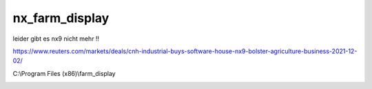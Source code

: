 nx\_farm\_display
===================================

leider gibt es nx9 nicht mehr !!

https://www.reuters.com/markets/deals/cnh-industrial-buys-software-house-nx9-bolster-agriculture-business-2021-12-02/

.. image:: https://user-images.githubusercontent.com/69573151/95010570-b7625500-062a-11eb-9fb1-93cc2f12dc80.png

.. image:: https://user-images.githubusercontent.com/69573151/95010575-bdf0cc80-062a-11eb-978d-723af72f591f.png

.. image:: https://user-images.githubusercontent.com/69573151/95010589-cba65200-062a-11eb-8c9d-f885d3185730.png

.. image:: https://user-images.githubusercontent.com/69573151/95010593-d19c3300-062a-11eb-8374-5cc26c96a41a.png

.. image:: https://user-images.githubusercontent.com/69573151/95010595-d660e700-062a-11eb-827e-e86accd010be.png

.. image:: https://user-images.githubusercontent.com/69573151/95010600-db259b00-062a-11eb-88e0-0e034ae564f6.png

C:\\Program Files (x86)\\farm\_display

.. image:: https://user-images.githubusercontent.com/69573151/95010610-f2648880-062a-11eb-8f2b-1236d995afb8.png

.. image:: https://user-images.githubusercontent.com/69573151/95010613-fabcc380-062a-11eb-84fb-c8e8ae7924c4.png

.. image:: https://user-images.githubusercontent.com/69573151/95010625-11631a80-062b-11eb-9976-acb8b68ddd54.png

.. image:: https://user-images.githubusercontent.com/69573151/95010642-3d7e9b80-062b-11eb-8627-9b5831b79d39.png
